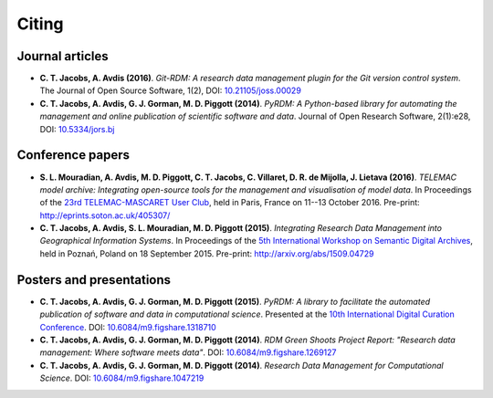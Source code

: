 Citing
======

Journal articles
----------------

- **C. T. Jacobs, A. Avdis (2016)**. *Git-RDM: A research data management plugin for the Git version control system*. The Journal of Open Source Software, 1(2), DOI: `10.21105/joss.00029 <http://dx.doi.org/10.21105/joss.00029>`_

- **C. T. Jacobs, A. Avdis, G. J. Gorman, M. D. Piggott (2014)**. *PyRDM: A Python-based library for automating the management and online publication of scientific software and data*. Journal of Open Research Software, 2(1):e28, DOI: `10.5334/jors.bj <http://dx.doi.org/10.5334/jors.bj>`_

Conference papers
-----------------

- **S. L. Mouradian, A. Avdis, M. D. Piggott, C. T. Jacobs, C. Villaret, D. R. de Mijolla, J. Lietava (2016)**. *TELEMAC model archive: Integrating open-source tools for the management and visualisation of model data*. In Proceedings of the `23rd TELEMAC-MASCARET User Club <http://www.opentelemac.org/index.php/user-conference>`_, held in Paris, France on 11--13 October 2016. Pre-print: `http://eprints.soton.ac.uk/405307/ <http://eprints.soton.ac.uk/405307/>`_

- **C. T. Jacobs, A. Avdis, S. L. Mouradian, M. D. Piggott (2015)**. *Integrating Research Data Management into Geographical Information Systems*. In Proceedings of the `5th International Workshop on Semantic Digital Archives <http://sda2015.dke-research.de/>`_, held in Poznań, Poland on 18 September 2015. Pre-print: `http://arxiv.org/abs/1509.04729 <http://arxiv.org/abs/1509.04729>`_

Posters and presentations
-------------------------

- **C. T. Jacobs, A. Avdis, G. J. Gorman, M. D. Piggott (2015)**. *PyRDM: A library to facilitate the automated publication of software and data in computational science*. Presented at the `10th International Digital Curation Conference <http://www.dcc.ac.uk/events/idcc15>`_. DOI: `10.6084/m9.figshare.1318710 <http://dx.doi.org/10.6084/m9.figshare.1318710>`_

- **C. T. Jacobs, A. Avdis, G. J. Gorman, M. D. Piggott (2014)**. *RDM Green Shoots Project Report: "Research data management: Where software meets data"*. DOI: `10.6084/m9.figshare.1269127 <http://dx.doi.org/10.6084/m9.figshare.1269127>`_

- **C. T. Jacobs, A. Avdis, G. J. Gorman, M. D. Piggott (2014)**. *Research Data Management for Computational Science*. DOI: `10.6084/m9.figshare.1047219 <http://dx.doi.org/10.6084/m9.figshare.1047219>`_

